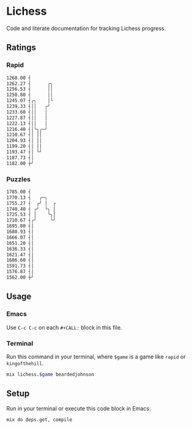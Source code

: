 * Lichess

Code and literate documentation for tracking Lichess progress.

** Ratings
*** Rapid
#+NAME: rapid
#+CALL: run(game="rapid")

#+begin_src sh
1268.00 ┤
1262.27 ┤      ╭╮
1256.53 ┤      ││
1250.80 ┤      ││
1245.07 ┤╭╮    │╰
1239.33 ┤││   ╭╯
1233.60 ┤││   │
1227.87 ┤││   │
1222.13 ┤││   │
1216.40 ┤│╰╮╭─╯
1210.67 ┤│ ││
1204.93 ┤│ ││
1199.20 ┤│ ││
1193.47 ┤│ ╰╯
1187.73 ┤│
1182.00 ┼╯

#+end_src

*** Puzzles
#+NAME: puzzles
#+CALL: run(game="puzzles")

#+begin_src sh
1785.00 ┤
1770.13 ┤   ╭─╮
1755.27 ┤  ╭╯ │  ╭
1740.40 ┤ ╭╯  ╰╮ │
1725.53 ┤ │    ╰╮│
1710.67 ┤╭╯     ╰╯
1695.80 ┤│
1680.93 ┤│
1666.07 ┤│
1651.20 ┤│
1636.33 ┤│
1621.47 ┤│
1606.60 ┤│
1591.73 ┤│
1576.87 ┤│
1562.00 ┼╯

#+end_src

** Usage
*** Emacs
Use =C-c C-c= on each =#+CALL:= block in this file.

*** Terminal
Run this command in your terminal, where =$game= is a game like =rapid= or =kingofthehill=.

#+NAME: run
#+BEGIN_SRC sh :var game="rapid" :eval yes :results output code
mix lichess.$game beardedjohnson
#+END_SRC
** Setup
Run in your terminal or execute this code block in Emacs:

#+NAME: setup
#+BEGIN_SRC sh :eval query :results silent
mix do deps.get, compile
#+END_SRC
